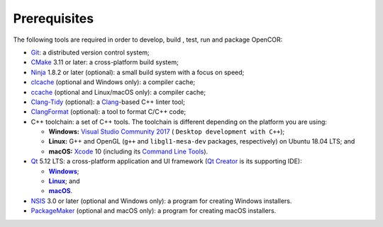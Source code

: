 .. _prerequisites:

===============
 Prerequisites
===============

The following tools are required in order to develop, build , test, run and package OpenCOR:

- `Git <https://git-scm.com/>`__: a distributed version control system;
- `CMake <https://www.cmake.org/>`__ 3.11 or later: a cross-platform build system;
- `Ninja <https://ninja-build.org/>`__ 1.8.2 or later (optional): a small build system with a focus on speed;
- `clcache <https://github.com/frerich/clcache>`__ (optional and Windows only): a compiler cache;
- `ccache <https://ccache.samba.org/>`__ (optional and Linux/macOS only): a compiler cache;
- `Clang-Tidy <https://clang.llvm.org/extra/clang-tidy/>`__ (optional): a `Clang <https://clang.llvm.org/>`__-based C++ linter tool;
- `ClangFormat <https://clang.llvm.org/docs/ClangFormat.html>`__ (optional): a tool to format C/C++ code;
- C++ toolchain: a set of C++ tools.
  The toolchain is different depending on the platform you are using:

  - **Windows:** `Visual Studio Community 2017 <https://www.visualstudio.com/downloads/download-visual-studio-vs>`__ ( ``Desktop development with C++``);
  - **Linux:** G++ and OpenGL (``g++`` and ``libgl1-mesa-dev`` packages, respectively) on Ubuntu 18.04 LTS; and
  - **macOS:** `Xcode <https://developer.apple.com/xcode/>`__ 10 (including its `Command Line Tools <https://developer.apple.com/downloads/?q=Command%20Line%20Tools>`__).

- `Qt <https://www.qt.io/>`__ 5.12 LTS: a cross-platform application and UI framework (`Qt Creator <https://www.qt.io/qt-features-libraries-apis-tools-and-ide/#ide>`__ is its supporting IDE):

  - |Windows|_;
  - |Linux|_; and
  - |macOS|_.

  .. |Windows| replace:: **Windows**
  .. _Windows: https://download.qt.io/official_releases/online_installers/qt-unified-windows-x86-online.exe

  .. |Linux| replace:: **Linux**
  .. _Linux: https://download.qt.io/official_releases/online_installers/qt-unified-linux-x64-online.run

  .. |macOS| replace:: **macOS**
  .. _macOS: https://download.qt.io/official_releases/online_installers/qt-unified-mac-x64-online.dmg

- `NSIS <https://nsis.sourceforge.io/>`__ 3.0 or later (optional and Windows only): a program for creating Windows installers.
- `PackageMaker <https://developer.apple.com/downloads/?q=Auxiliary%20tools%20for%20Xcode%20-%20Late%20July%202012>`__ (optional and macOS only): a program for creating macOS installers.
